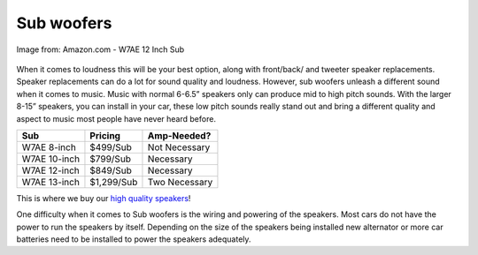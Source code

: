 Sub woofers
===========

.. figure:: subs.jpg
   :width: 200px
   :align: center
   :alt: alternate text
   :figclass: align-center

   Image from: Amazon.com - W7AE 12 Inch Sub

When it comes to loudness this will be your best option, along with front/back/
and tweeter speaker replacements.  Speaker replacements can do a lot for sound 
quality and loudness.  However, sub woofers unleash a different sound when it 
comes to music.  Music with normal 6-6.5” speakers only can produce mid to high 
pitch sounds. With the larger 8-15” speakers, you can install in your car, these 
low pitch sounds really stand out and bring a different quality and aspect to 
music most people have never heard before.

============  ==========  =============
Sub           Pricing     Amp-Needed?
============  ==========  =============
W7AE 8-inch   $499/Sub    Not Necessary
W7AE 10-inch  $799/Sub    Necessary
W7AE 12-inch  $849/Sub    Necessary
W7AE 13-inch  $1,299/Sub  Two Necessary
============  ==========  =============

This is where we buy our `high quality speakers`_!

.. _high quality speakers: http://www.jlaudio.com/car-audio-subwoofer-drivers-w7ae

One difficulty when it comes to Sub woofers is the wiring and powering of the 
speakers.  Most cars do not have the power to run the speakers by itself.  
Depending on the size of the speakers being installed new alternator or more car
batteries need to be installed to power the speakers adequately.  
